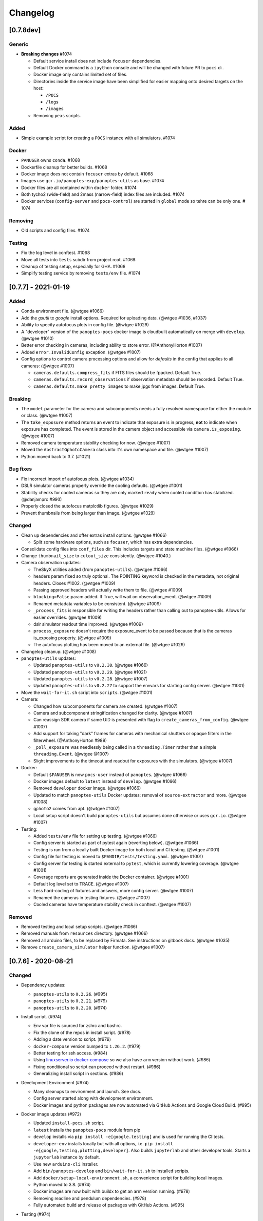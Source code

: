 =========
Changelog
=========

[0.7.8dev]
----------

Generic
~~~~~~~

* **Breaking changes** #1074

  * Default service install does not include ``focuser`` dependencies.
  * Default Docker command is a ``ipython`` console and will be changed with future PR to ``pocs`` cli.
  * Docker image only contains limited set of files.
  * Directories inside the service image have been simplified for easier mapping onto desired targets on the host:

    *  ``/POCS``
    *  ``/logs``
    *  ``/images``

  * Removing ``peas`` scripts.

Added
~~~~~

* Simple example script for creating a ``POCS`` instance with all simulators. #1074

Docker
~~~~~~

* ``PANUSER`` owns ``conda``. #1068
* Dockerfile cleanup for better builds. #1068
* Docker image does not contain ``focuser`` extras by default. #1068
* Images use ``gcr.io/panoptes-exp/panoptes-utils`` as base. #1074
* Docker files are all contained within ``docker`` folder. #1074
* Both tycho2 (wide-field) and 2mass (narrow-field) index files are included. #1074
* Docker services (``config-server`` and ``pocs-control``) are started in ``global`` mode so tehre can be only one. # 1074

Removing
~~~~~~~~

* Old scripts and config files. #1074

Testing
~~~~~~~

* Fix the log level in conftest. #1068
* Move all tests into ``tests`` subdir from project root. #1068
* Cleanup of testing setup, especially for GHA. #1068
* Simplify testing service by removing ``tests/env`` file. #1074

[0.7.7] - 2021-01-19
--------------------

Added
~~~~~

* Conda environment file. (@wtgee #1066)
* Add the `gsutil` to `google` install options. Required for uploading data. (@wtgee #1036, #1037)
* Ability to specify autofocus plots in config file. (@wtgee #1029)
* A "developer" version of the ``panoptes-pocs`` docker image is cloudbuilt automatically on merge with ``develop``. (@wtgee #1010)
* Better error checking in cameras, including ability to store error. (@AnthonyHorton #1007)
* Added ``error.InvalidConfig`` exception. (@wtgee #1007)
* Config options to control camera processing options and allow for `defaults` in the config that applies to all cameras: (@wtgee #1007)

  * ``cameras.defaults.compress_fits`` if FITS files should be fpacked. Default True.
  * ``cameras.defaults.record_observations`` if observation metadata should be recorded. Default True.
  * ``cameras.defaults.make_pretty_images`` to make jpgs from images. Default True.

Breaking
~~~~~~~~

* The ``model`` parameter for the camera and subcomponents needs a fully resolved namespace for either the module or class. (@wtgee #1007)
* The ``take_exposure`` method returns an event to indicate that exposure is in progress, **not** to indicate when exposure has completed. The event is stored in the camera object and accessible via ``camera.is_exposing``. (@wtgee #1007)
* Removed camera temperature stability checking for now. (@wtgee #1007)
* Moved the ``AbstractGphotoCamera`` class into it's own namespace and file. (@wtgee #1007)
* Python moved back to 3.7. (#1021)


Bug fixes
~~~~~~~~~

* Fix incorrect import of autofocus plots. (@wtgee #1034)
* DSLR simulator cameras properly override the cooling defaults. (@wtgee #1001)
* Stability checks for cooled cameras so they are only marked ``ready`` when cooled condition has stabilized. (@danjampro #990)
* Properly closed the autofocus matplotlib figures. (@wtgee #1029)
* Prevent thumbnails from being larger than image. (@wtgee #1029)

Changed
~~~~~~~

* Clean up dependencies and offer extras install options. (@wtgee #1066)

  * Split some hardware options, such as ``focuser``, which has extra dependencies.

* Consolidate config files into ``conf_files`` dir. This includes targets and state machine files. (@wtgee #1066)
* Change ``thumbnail_size`` to ``cutout_size`` consistently. (@wtgee #1040.)
* Camera observation updates:

  * TheSkyX utilities added (from ``panoptes-utils``). (@wtgee #1066)
  * headers param fixed so truly optional. The POINTING keyword is checked in the metadata, not original headers. Closes #1002. (@wtgee #1009)
  * Passing approved headers will actually write them to file. (@wtgee #1009)
  * ``blocking=False`` param added. If True, will wait on observation_event. (@wtgee #1009)
  * Renamed metadata variables to be consistent. (@wtgee #1009)
  * ``_process_fits`` is responsible for writing the headers rather than calling out to panoptes-utils. Allows for easier overrides. (@wtgee #1009)
  * dslr simulator readout time improved. (@wtgee #1009)
  * ``process_exposure`` doesn't require the exposure_event to be passed because that is the cameras is_exposing property. (@wtgee #1009)
  * The autofocus plotting has been moved to an external file. (@wtgee #1029)


* Changelog cleanup. (@wtgee #1008)
* ``panoptes-utils`` updates:

  * Updated ``panoptes-utils`` to ``v0.2.30``. (@wtgee #1066)
  * Updated ``panoptes-utils`` to ``v0.2.29``. (@wtgee #1021)
  * Updated ``panoptes-utils`` to ``v0.2.28``. (@wtgee #1007)
  * Updated ``panoptes-utils`` to ``v0.2.27`` to support the envvars for starting config server. (@wtgee #1001)

* Move the ``wait-for-it.sh`` script into ``scripts``. (@wtgee #1001)
* Camera:

  * Changed how subcomponents for camera are created. (@wtgee #1007)
  * Camera and subcomponent stringification changed for clarity. (@wtgee #1007)
  * Can reassign SDK camera if same UID is presented with flag to ``create_cameras_from_config``. (@wtgee #1007)
  * Add support for taking "dark" frames for cameras with mechanical shutters or opaque filters in the filterwheel. (@AnthonyHorton #989)
  * ``_poll_exposure`` was needlessly being called in a ``threading.Timer`` rather than a simple ``threading.Event``. (@wtgee @1007)
  * Slight improvements to the timeout and readout for exposures with the simulators. (@wtgee #1007)

* Docker:

  * Default ``$PANUSER`` is now ``pocs-user`` instead of ``panoptes``. (@wtgee #1066)
  * Docker images default to ``latest`` instead of ``develop``. (@wtgee #1066)
  * Removed ``developer`` docker image. (@wtgee #1066)
  * Updated to match ``panoptes-utils`` Docker updates: removal of ``source-extractor`` and more. (@wtgee #1008)
  * ``gphoto2`` comes from apt. (@wtgee #1007)
  * Local setup script doesn't build ``panoptes-utils`` but assumes done otherwise or uses ``gcr.io``. (@wtgee #1007)

* Testing:

  * Added ``tests/env`` file for setting up testing. (@wtgee #1066)
  * Config server is started as part of pytest again (reverting below). (@wtgee #1066)
  * Testing is run from a locally built Docker image for both local and CI testing. (@wtgee #1001)
  * Config file for testing is moved to ``$PANDIR/tests/testing.yaml``. (@wtgee #1001)
  * Config server for testing is started external to ``pytest``, which is currently lowering coverage. (@wtgee #1001)
  * Coverage reports are generated inside the Docker container. (@wtgee #1001)
  * Default log level set to TRACE. (@wtgee #1007)
  * Less hard-coding of fixtures and answers, more config server. (@wtgee #1007)
  * Renamed the cameras in testing fixtures. (@wtgee #1007)
  * Cooled cameras have temperature stability check in conftest. (@wtgee #1007)


Removed
~~~~~~~

* Removed testing and local setup scripts. (@wtgee #1066)
* Removed manuals from ``resources`` directory. (@wtgee #1066)
* Removed all arduino files, to be replaced by Firmata. See instructions on gitbook docs. (@wtgee #1035)
* Remove ``create_camera_simulator`` helper function. (@wtgee #1007)


[0.7.6] - 2020-08-21
--------------------

Changed
~~~~~~~

* Dependency updates:

  * ``panoptes-utils`` to ``0.2.26``. (#995)
  * ``panoptes-utils`` to ``0.2.21``. (#979)
  * ``panoptes-utils`` to ``0.2.20``. (#974)

* Install script. (#974)

  * Env var file is sourced for zshrc and bashrc.
  * Fix the clone of the repos in install script. (#978)
  * Adding a date version to script. (#979)
  * ``docker-compose`` version bumped to ``1.26.2``. (#979)
  * Better testing for ssh access. (#984)
  * Using `linuxserver.io docker-compose <https://hub.docker.com/r/linuxserver/docker-compose>`_ so we also have ``arm`` version without work. (#986)
  * Fixing conditional so script can proceed without restart. (#986)
  * Generalizing install script in sections. (#986)

* Development Environment (#974)

  * Many cleanups to environment and launch. See docs.
  * Config server started along with development environment.
  * Docker images and python packages are now automated via GitHub Actions and Google Cloud Build. (#995)

* Docker image updates (#972)

  * Updated ``install-pocs.sh`` script.
  * ``latest`` installs the ``panoptes-pocs`` module from pip
  * ``develop`` installs via ``pip install -e[google.testing]`` and is used for running the CI tests.
  * ``developer-env`` installs locally but with all options, i.e. ``pip install -e[google,testing,plotting,developer]``. Also builds ``jupyterlab`` and other developer tools. Starts a ``jupyterlab`` instance by default.
  * Use new ``arduino-cli`` installer.
  * Add ``bin/panoptes-develop`` and ``bin/wait-for-it.sh`` to installed scripts.
  * Add ``docker/setup-local-environment.sh``, a convenience script for building local images.
  * Python moved to 3.8. (#974)
  * Docker images are now built with buildx to get an arm version running. (#978)
  * Removing readline and pendulum dependencies. (#978)
  * Fully automated build and release of packages with GitHub Actions. (#995)

* Testing (#974)

  * Removing all the dynamic config server info, making things a lot simpler.
  * ``docker-compose`` files for running tests.
  * Misc documentation updates.
  * Code coverage no longer ignores test.
  * Testing is run via ``panoptes-develop test``.
  * Log files are rotated during each run.

* POCS (#974)

  * POCS instance cannot ``initialize`` unless it's ``observatory.can_observe``.
  * Set ``simulator`` config item at start of ``POCS`` init method if ``simulators`` (note plural) is passed.
  * Simplification of the ``run`` method and the various predicates used to control it.  Now just use the computed ``keep_running``.
  * Adding some action flags to the ``pocs.yaml`` file.
  * Remove ``POCS.check_environment`` class method.
  * Add a ``console_log_level`` and ``stderr_log_level``. The former is written to the log file in ``$PANLOG`` and is meant to be tailed in the console. The ``stderr_log_level`` is what would be displayed, e.g. in a jupyter notebook. (#977)
  * Mount simulator better name and stringify. (#977)
  * Global db object for ``PanBase`` (#977)
  * Allow for custom folder for metadata. (#979)
    * Default changed to ``metadata``.

* Camera simulator cleanup. (#974)
* Scheduler (#974)

    * The ``fields_file`` is read when scheduler is created.

[0.7.4] - 2020-05-31
--------------------

Note that we skipped ``0.7.2`` and ``0.7.3``.


Bug fixes
~~~~~~~~~

* Package name is ``panoptes-pocs`` for namespace consistency. (#971)
* README changed to rst. (#971)


[0.7.1] - 2020-05-31
--------------------

If you thought 9 months between releases was a long time, how about 18
months! :) This version has a lot of breaking changes and is not
backwards compatible with previous versions. The release is a (big) stepping
stone on the way to ``0.8.0`` and (eventually!) a ``1.0.0``.

The entire repo has been redesigned to support docker images. This comes
with a number of changes, including the refactoring of many items into
the `panoptes-utils <https://github.com/panoptes/panoptes-utils.git>`__ repo.

There are a lot of changes included in this release, highlights below:

.. warning::

    This changelog is likely missing some things. The release was large. Too
    large. If you think something might be working different that just might
    be true. Check the forums.


Added
~~~~~

* Storing an explicit ``safety`` collection in the database.
* Configuration file specific for testing rather than relying on ``pocs.yaml``.
* Convenience scripts for running tests inside docker container:

 ``scripts/testing/test-software.sh``

* GitHub Actions for testing and coverage upload.

Changed
~~~~~~~

* Docker as default. (#951).
* Weather items have moved to `aag-weather <https://github.com/panoptes/aag-weather>`__.

  * Two docker containers run from the ``aag-weather`` image and have a ``docker/docker-compose-aag.yaml`` file to start.

* Config items related to the configuration system have been moved to the `Config Server <https://panoptes-utils.readthedocs.io/en/latest/#config-server>`__ in ``panoptes-utils`` repo.

  * The main interface for POCS related items is through ``self.get_config``, which can take a key and a default, e.g. ``self.get_config('mount.horizon', default='30 deg')``.
  * Test writing is affected and is currently more difficult than would be ideal. An updated test writing document will be following this release.

* Logging has changed to `loguru <https://github.com/Delgan/loguru>`__ and has been greatly simplified:

  * ``get_root_logger`` has been replaced by ``get_logger``.

* The ``per-run`` logs have been removed and have been replaced by two logs files:

 * ``$PANDIR/logs/panoptes.log``: Log file meant for watching on the
      command line (via ``tail``) or for otherwise human-readable logs.
      Rotated daily at 11:30 am. Only the previous days' log is
      retained.
 * ``$PANDIR/logs/panoptes_YYYYMMDD.log``: Log file meant for archive
      or information gathering. Stored in JSON format for ingestion into
      log analysis service. Rotated daily at 11:30 and stored in a
      compressed file for 7 days. Future updates will add option to
      upload to google servers.

* ``loguru`` provides two new log levels

   * ``trace``: one level below ``debug``.
   * ``success``: one level above ``info``.

* **Breaking** Mount: unparking has been moved from the
   ``ready`` to the ``slewing`` state. This fixes a problem where after
   waiting 10 minutes for observation check, the mount would move from
   park to home to park without checking weather safety.
* Documentation updates.
* Lots of conversions to ``f-strings``.
* Renamed codecov configuration file to be compliant.
* Switch to pyscaffold for package maintenance.
* "Waiting" method changes:
    * ``sleep`` has been renamed to ``wait``.
* All `status()` methods have been converted to properties that return a useful dict.
* Making proper abstractmethods.
* Documentation updates where found.
* Many log and f-string fixes.
* ``pocs.config_port`` property available publicly.
* horizon check for state happens directly in ``run``.

Removed
~~~~~~~

* Cleanup of any stale or unused code.
* All ``mongo`` related code.
* Consolidate configration files: ``.pycodestyle.cfg``, ``.coveragerc``
   into ``setup.cfg``.
* Weather related items. These have been moved to
   ```aag-weather`` <https://github.com/panoptes/aag-weather>`__.
* All notebook tutorials in favor of
   ```panoptes-tutorials`` <https://github.com/panoptes/panoptes-tutorials>`__.
* Remove all old install and startup scripts.

[0.6.2] - 2018-09-27
--------------------

One week between releases is a lot better than 9 months! ;) Some small
but important changes mark this release including faster testing times
on local machines. Also a quick release to remove some of the CloudSQL
features (but see the shiny new Cloud Functions over in the
`panoptes-network <https://github.com/panoptes/panoptes-network>`__
repo!).

Fixed
~~~~~

* Cameras
* Use unit\_id for sequence and image ids. Important for processing
   consistency [#613].
* State Machine

Changed
~~~~~~~

* Camera
* Remove camera creation from Observatory [#612].
* Smarter event waiting [#625].
* More cleanup, especially path names and pretty images [#610, #613,
   #614, #620].
* Mount
* Testing
* Caching some of the build dirs [#611].
* Only use Mongo DB type during local testing - Local testing with
   1/3rd the wait! [#616].
* Google Cloud [#599]
* Storage improvements [#601].

Added
~~~~~

* Misc
* CountdownTimer utility [#625].

Removed
~~~~~~~

* Google Cloud [#599]
* Reverted some of the CloudSQL connectivity [#652]
* Cameras
* Remove spline smoothing focus [#621].

[0.6.1] - 2018-09-20
--------------------

* Lots of changes in this release. In particular we've pushed through a lot of changes
* (especially with the help of @jamessynge) to make the development process a lot
* smoother. This has in turn contribute to the quality of the codebase.

Too long between releases but even more exciting improvements to come!
Next up is tackling the events notification system, which will let us
start having some vastly improved UI features.

Below is a list of some of the changes.

Thanks to first-time contributors: @jermainegug @jeremylan as well as
contributions from many folks over at
https://github.com/AstroHuntsman/huntsman-pocs.

Fixed
~~~~~

* Cameras
* Fix for DATE-OBS fits header [#589].
* Better property settings for DSLRs [#589].
* Pretty image improvements [#589].
* Autofocus improvements for SBIG/Focuser [#535].
* Primary camera updates [#614, 620].
* Many bug fixes [#457, #589].
* State Machine
* Many fixes [#509, #518].

Changed
~~~~~~~

* Mount
* POCS Shell: Hitting ``Ctrl-c`` will complete movement through states [#590].
* Pointing updates, including ``auto_correct`` [#580].
* Tracking mode updates (**fixes for Northern Hemisphere only!**) [#549].
* Serial interaction improvements [#388, #403].
* Shutdown improvements [#407, #421].
* Dome
* Changes from May Huntsman commissioning run [#535]
* Messaging
* Better and consistent topic terminology [#593, #605].
* Anticipation of coming events.
* Misc
* Default to rereading the fields file for targets [#488].
* Timelapse updates [#523, #591].

Added
~~~~~

* Cameras
* Basic scripts for bias and dark frames.
* Add support for Optec FocusLynx based focus controllers [#512].
* Pretty images from FITS files. Thanks @jermainegug! [#538].
* Testing
* pyflakes testing support for bug squashing! :bettle: [#596].
* pycodestyle for better code! [#594].
* Threads instead of process [#468].
* Fix coverage & Travis config for concurrency [#566].
* Google Cloud [#599]
* Added instructions for authentication [#600].
* Add a ``pan_id`` to units for GCE interaction[#595].
* Adding Google CloudDB interaction [#602].
* Sensors
* Much work on arduinos and sensors [#422].
* Misc
* Startup scripts for easier setup [#475].
* Install scripts for Ubuntu 18.04 [#585].
* New database type: mongo, file, memory [#414].
* Twitter! Slack! Social median interactions. Hooray! Thanks
   @jeremylan! [#522]

[0.6.0] - 2017-12-30
--------------------

Changed
~~~~~~~

* Enforce 100 character limit for code
   `159 <https://github.com/panoptes/POCS/pull/159>`__.
* Using root-relative module imports
   `252 <https://github.com/panoptes/POCS/pull/252>`__.
* ``Observatory`` is now a parameter for a POCS instance
   `195 <https://github.com/panoptes/POCS/pull/195>`__.
* Better handling of simulator types
   `200 <https://github.com/panoptes/POCS/pull/200>`__.
* Log improvements:
* Separate files for each level and new naming scheme
   `165 <https://github.com/panoptes/POCS/pull/165>`__.
* Reduced log format
   `254 <https://github.com/panoptes/POCS/pull/254>`__.
* Better reusing of logger
   `192 <https://github.com/panoptes/POCS/pull/192>`__.
* Single shared MongoClient connection
   `228 <https://github.com/panoptes/POCS/pull/228>`__.
* Improvements to build process
   `176 <https://github.com/panoptes/POCS/pull/176>`__,
   `166 <https://github.com/panoptes/POCS/pull/166>`__.
* State machine location more flexible
   `209 <https://github.com/panoptes/POCS/pull/209>`__,
   `219 <https://github.com/panoptes/POCS/pull/219>`__
* Testing improvements
   `249 <https://github.com/panoptes/POCS/pull/249>`__.
* Updates to many wiki pages.
* Misc bug fixes and improvements.

Added
~~~~~

* Merge PEAS into POCS
   `169 <https://github.com/panoptes/POCS/pull/169>`__.
* Merge PACE into POCS
   `167 <https://github.com/panoptes/POCS/pull/167>`__.
* Support added for testing of serial devices
   `164 <https://github.com/panoptes/POCS/pull/164>`__,
   `180 <https://github.com/panoptes/POCS/pull/180>`__.
* Basic dome support
   `231 <https://github.com/panoptes/POCS/pull/231>`__,
   `248 <https://github.com/panoptes/POCS/pull/248>`__.
* Polar alignment helper functions moved from PIAA
   `265 <https://github.com/panoptes/POCS/pull/265>`__.

Removed
~~~~~~~

* Remove threading support from rs232.SerialData
   `148 <https://github.com/panoptes/POCS/pull/148>`__.

[0.5.1] - 2017-12-02
--------------------

Added
~~~~~

* First real release!
* Working POCS features:
* mount (iOptron)
* cameras (DSLR, SBIG)
* focuer (Birger)
* scheduler (simple)
* Relies on separate repositories PEAS and PACE
* Automated testing with travis-ci.org
* Code coverage via codecov.io
* Basic install scripts
